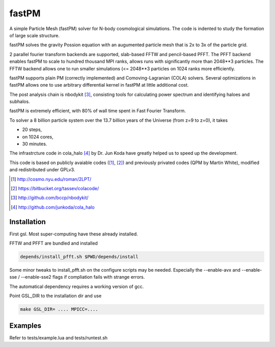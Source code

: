 fastPM
======

.. image:: https://api.travis-ci.org/rainwoodman/fastPM.svg
    :alt: Build Status
    :target: https://travis-ci.org/rainwoodman/fastPM/

A simple Particle Mesh (fastPM) solver for N-body cosmological simulations.
The code is indented to study the formation of large scale structure.

fastPM solves the gravity Possion equation with an augumented particle mesh 
that is 2x to 3x of the particle grid. 

2 parallel fourier transform backends are
supported, slab-based FFTW and pencil-based PFFT. 
The PFFT backend enables fastPM to scale to hundred thousand MPI ranks, allows
runs with significantly more than 2048**3 particles. 
The FFTW backend allows one to run smaller simulations (<= 2048**3 particles on 1024 ranks
more efficiently.

fastPM supports plain PM (correctly implemented) and Comoving-Lagranian (COLA)
solvers. Several optimizations in fastPM allows one to use arbitrary differential kernel 
in fastPM at little additional cost.

The post analysis chain is nbodykit [3]_, consisting tools for calculating 
power spectrum and identifying haloes and subhalos.

fastPM is extremely efficient, with 80% of wall time spent 
in Fast Fourier Transform.

To solver a 8 billion particle system over the 13.7 billion years
of the Universe (from z=9 to z=0), it takes

- 20 steps,
- on 1024 cores,
- 30 minutes.

The infrastrcture code in cola_halo [4]_ by Dr. Jun Koda have greatly helped
us to speed up the development. 

This code is based on publicly avaiable codes ([1]_, [2]_)
and previously privated codes (QPM by Martin White), modified and redistributed 
under GPLv3.


.. [1] http://cosmo.nyu.edu/roman/2LPT/
.. [2] https://bitbucket.org/tassev/colacode/
.. [3] http://github.com/bccp/nbodykit/
.. [4] http://github.com/junkoda/cola_halo

Installation
------------

First gsl. Most super-computing have these already installed.

FFTW and PFFT are bundled and installed 

.. code::

    depends/install_pfft.sh $PWD/depends/install

Some minor tweaks to install_pfft.sh on the configure scripts may be needed.
Especially the --enable-avx and --enable-sse / --enable-sse2 flags if compliation
fails with strange errors.

The automatical dependency requires a working version of gcc.

Point GSL_DIR to the installation dir and use

.. code::

    make GSL_DIR= .... MPICC=....


Examples
--------

Refer to tests/example.lua and tests/runtest.sh



